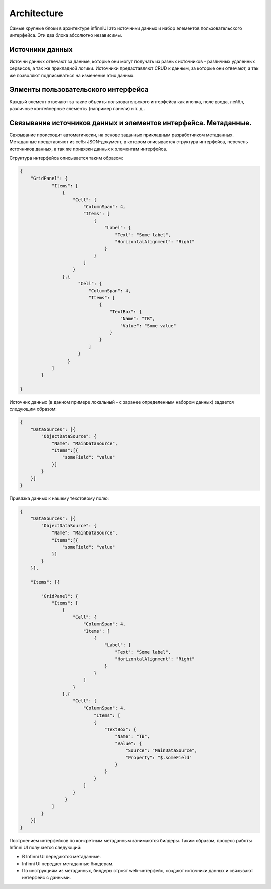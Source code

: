 Architecture
============

Самые крупные блоки в архитектуре infinniUI это источники данных и набор
элементов пользовательского интерфейса. Эти два блока абсолютно
независимы.

Источники данных
-----------------

Источни данных отвечают за данные, которые они могут получать из разных
источников - различных удаленных сервисов, а так же прикладной логики.
Источники предаставляют CRUD к данным, за которые они отвечают, а так же
позволяют подписываться на изменение этих данных.

Элменты пользовательского интерфейса
-------------------------------------

Каждый элемент отвечают за такие объекты пользовательского интерфейса
как кнопка, поле ввода, лейбл, различные контейнерные элементы (например
панели) и т. д..

Связывание источников данных и элементов интерфейса. Метаданные.
--------------------------------------------------------------------

Связывание происходит автоматически, на основе заданных прикладным
разработчиком метаданных. Метаданные представляют из себя JSON-документ,
в котором описывается структура интерфейса, перечень источников данных,
а так же привязки данных к элементам интерфейса.

Структура интерфейса описывается таким образом:

.. code:: js

    {
        "GridPanel": {
	        "Items": [
	            {
	                "Cell": {
	                    "ColumnSpan": 4,
	                    "Items": [
	                        {
	                            "Label": {
	                                "Text": "Some label",
	                                "HorizontalAlignment": "Right"
	                            }
	                        }
	                    ]
	                }
	            },{
	                  "Cell": {
	                      "ColumnSpan": 4,
	                      "Items": [
	                          {
	                              "TextBox": {
	                                  "Name": "TB",
	                                  "Value": "Some value"
	                              }
	                          }
	                      ]
	                  }
	              }
	        ]
	    }

    }

Источник данных (в данном примере локальный - с заранее определенным
набором данных) задается следующим образом:

.. code:: js

    {
        "DataSources": [{
            "ObjectDataSource": {
                "Name": "MainDataSource",
                "Items":[{
                    "someField": "value"
                }]
            }
        }]
    }

Привязка данных к нашему текстовому полю:

.. code:: js

    {
        "DataSources": [{
            "ObjectDataSource": {
                "Name": "MainDataSource",
                "Items":[{
                    "someField": "value"
                }]
            }
        }],

        "Items": [{

            "GridPanel": {
                "Items": [
                    {
                        "Cell": {
                            "ColumnSpan": 4,
                            "Items": [
                                {
                                    "Label": {
                                        "Text": "Some label",
                                        "HorizontalAlignment": "Right"
                                    }
                                }
                            ]
                        }
                    },{
                        "Cell": {
                            "ColumnSpan": 4,
                                "Items": [
                                {
                                    "TextBox": {
                                        "Name": "TB",
                                        "Value": {
                                            "Source": "MainDataSource",
                                            "Property": "$.someField"
                                        }
                                    }
                                }
                            ]
                        }
                     }
                ]
            }
        }]
    }

Построением интерфейсов по конкретным метаданным занимаются билдеры.
Таким образом, процесс работы Infinni UI получается следующий:

-  В Infinni UI передаются метаданные.
-  Infinni UI передает метаданные билдерам.
-  По инструкциям из метаданных, билдеры строят web-интерфейс, создают
   источники данных и связывают интерфейс с данными.